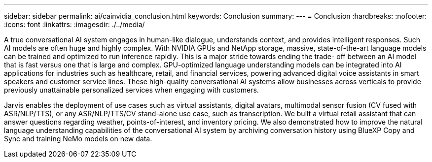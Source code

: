 ---
sidebar: sidebar
permalink: ai/cainvidia_conclusion.html
keywords: Conclusion
summary:
---
= Conclusion
:hardbreaks:
:nofooter:
:icons: font
:linkattrs:
:imagesdir: ./../media/

//
// This file was created with NDAC Version 2.0 (August 17, 2020)
//
// 2020-08-21 13:44:47.558897
//

[.lead]
A true conversational AI system engages in human-like dialogue, understands context, and provides intelligent responses. Such AI models are often huge and highly complex. With NVIDIA GPUs and NetApp storage, massive, state-of-the-art language models can be trained and optimized to run inference rapidly. This is a major stride towards ending the trade- off between an AI model that is fast versus one that is large and complex. GPU-optimized language understanding models can be integrated into AI applications for industries such as healthcare, retail, and financial services, powering advanced digital voice assistants in smart speakers and customer service lines. These high-quality conversational AI systems allow businesses across verticals to provide previously unattainable personalized services when engaging with customers.

Jarvis enables the deployment of use cases such as virtual assistants, digital avatars, multimodal sensor fusion (CV fused with ASR/NLP/TTS), or any ASR/NLP/TTS/CV stand-alone use case, such as transcription. We built a virtual retail assistant that can answer questions regarding weather, points-of-interest, and inventory pricing. We also demonstrated how to improve the natural language understanding capabilities of the conversational AI system by archiving conversation history using BlueXP Copy and Sync and training NeMo models on new data.
